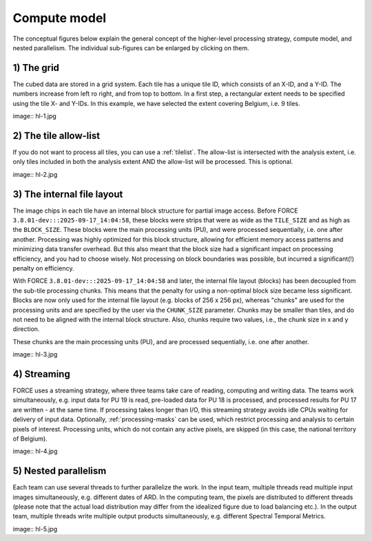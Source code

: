 .. _hl-compute:

Compute model
=============

The conceptual figures below explain the general concept of the higher-level processing strategy, compute model, and nested parallelism. 
The individual sub-figures can be enlarged by clicking on them.


1) The grid
^^^^^^^^^^^

The cubed data are stored in a grid system. Each tile has a unique tile ID, which consists of an X-ID, and a Y-ID. 
The numbers increase from left ro right, and from top to bottom. 
In a first step, a rectangular extent needs to be specified using the tile X- and Y-IDs. 
In this example, we have selected the extent covering Belgium, i.e. 9 tiles.

image:: hl-1.jpg


2) The tile allow-list
^^^^^^^^^^^^^^^^^^^^^^

If you do not want to process all tiles, you can use a :ref:`tilelist`. 
The allow-list is intersected with the analysis extent, 
i.e. only tiles included in both the analysis extent AND the allow-list will be processed. 
This is optional.

image:: hl-2.jpg


3) The internal file layout
^^^^^^^^^^^^^^^^^^^^^^^^^^^

The image chips in each tile have an internal block structure for partial image access. 
Before FORCE ``3.8.01-dev:::2025-09-17_14:04:58``, these blocks were strips that were as wide as the ``TILE_SIZE`` and as high as the ``BLOCK_SIZE``. 
These blocks were the main processing units (PU), and were processed sequentially, i.e. one after another.
Processing was highly optimized for this block structure, allowing for efficient memory access patterns and minimizing data transfer overhead.
But this also meant that the block size had a significant impact on processing efficiency, and you had to choose wisely.
Not processing on block boundaries was possible, but incurred a significant(!) penalty on efficiency.

With FORCE ``3.8.01-dev:::2025-09-17_14:04:58`` and later, the internal file layout (blocks) has been decoupled from the sub-tile processing chunks. 
This means that the penalty for using a non-optimal block size became less significant.
Blocks are now only used for the internal file layout (e.g. blocks of 256 x 256 px), whereas "chunks" are used for the processing units and are
specified by the user via the ``CHUNK_SIZE`` parameter. 
Chunks may be smaller than tiles, and do not need to be aligned with the internal block structure.
Also, chunks require two values, i.e., the chunk size in x and y direction.

These chunks are the main processing units (PU), and are processed sequentially, i.e. one after another.

image:: hl-3.jpg

4) Streaming
^^^^^^^^^^^^

FORCE uses a streaming strategy, where three teams take care of reading, computing and writing data. 
The teams work simultaneously, 
e.g. input data for PU 19 is read, 
pre-loaded data for PU 18 is processed, and 
processed results for PU 17 are written - at the same time. 
If processing takes longer than I/O, this streaming strategy avoids idle CPUs waiting for delivery of input data. 
Optionally, :ref:`processing-masks` can be used, which restrict processing and analysis to certain pixels of interest. 
Processing units, which do not contain any active pixels, are skipped (in this case, the national territory of Belgium).

image:: hl-4.jpg

5) Nested parallelism
^^^^^^^^^^^^^^^^^^^^^

Each team can use several threads to further parallelize the work. 
In the input team, multiple threads read multiple input images simultaneously, e.g. different dates of ARD. 
In the computing team, the pixels are distributed to different threads 
(please note that the actual load distribution may differ from the idealized figure due to load balancing etc.). 
In the output team, multiple threads write multiple output products simultaneously, e.g. different Spectral Temporal Metrics.

image:: hl-5.jpg



